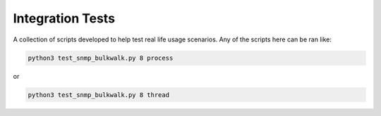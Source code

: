 =======
Integration Tests
=======

A collection of scripts developed to help test real life usage scenarios. Any of the scripts here
can be ran like:

.. code:: bash

    python3 test_snmp_bulkwalk.py 8 process

or

.. code:: bash
    
    python3 test_snmp_bulkwalk.py 8 thread
    